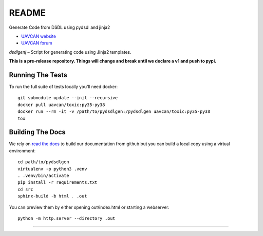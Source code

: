 ################################################
README
################################################

Generate Code from DSDL using pydsdl and jinja2

|badge_forum|_ |badge_docs|_ |badge_analysis|_ |badge_build|_ |badge_coverage|_

- `UAVCAN website`_
- `UAVCAN forum`_

*dsdlgenj* – Script for generating code using Jinja2 templates.

**This is a pre-release repository. Things will change and break until we declare a v1 and push to pypi.**


************************************************
Running The Tests
************************************************
To run the full suite of tests locally you'll need docker::

    git submodule update --init --recursive
    docker pull uavcan/toxic:py35-py38
    docker run --rm -it -v /path/to/pydsdlgen:/pydsdlgen uavcan/toxic:py35-py38
    tox


************************************************
Building The Docs
************************************************

We rely on `read the docs`_ to build our documentation from github but you can build a local copy using
a virtual environment::

    cd path/to/pydsdlgen
    virtualenv -p python3 .venv
    . .venv/bin/activate
    pip install -r requirements.txt
    cd src
    sphinx-build -b html . .out


You can preview them by either opening out/index.html or starting a webserver::

    python -m http.server --directory .out

----

.. _`UAVCAN website`: http://uavcan.org
.. _`UAVCAN forum`: https://forum.uavcan.org

.. _`read the docs`: https://readthedocs.org/

.. |badge_forum| image:: https://img.shields.io/discourse/https/forum.uavcan.org/users.svg
    :alt: UAVCAN forum
.. _badge_forum: https://forum.uavcan.org

.. |badge_docs| image:: https://readthedocs.org/projects/pydsdlgen/badge/?version=latest
    :alt: Documentation Status
.. _badge_docs: https://pydsdlgen.readthedocs.io/en/latest/?badge=latest

.. |badge_analysis| image:: https://api.codacy.com/project/badge/Grade/a1243d78c7754d10bb24481c4341d99e
    :alt: Codacy reports
.. _badge_analysis: https://www.codacy.com/app/thirtytwobits/pydsdlgen?utm_source=github.com&amp;utm_medium=referral&amp;utm_content=UAVCAN/pydsdlgen&amp;utm_campaign=Badge_Grade

.. |badge_build| image:: https://travis-ci.org/UAVCAN/pydsdlgen.svg?branch=master
    :alt: Build status
.. _badge_build: https://travis-ci.org/UAVCAN/pydsdlgen

.. |badge_coverage| image:: https://coveralls.io/repos/github/UAVCAN/pydsdlgen/badge.svg
    :alt: Coverage report
.. _badge_coverage: https://coveralls.io/github/UAVCAN/pydsdlgen
